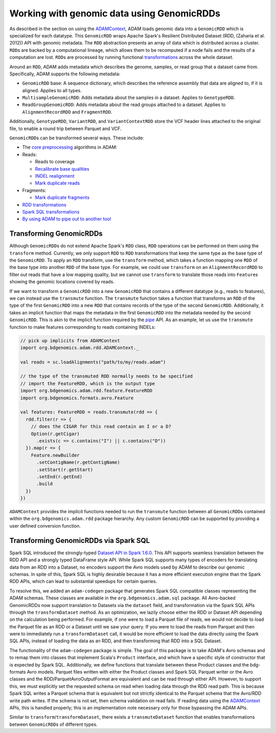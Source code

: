 Working with genomic data using GenomicRDDs
-------------------------------------------

As described in the section on using the
`ADAMContext <adamContext.html>`__, ADAM loads genomic data into a
``GenomicRDD`` which is specialized for each datatype. This
``GenomicRDD`` wraps Apache Spark's Resilient Distributed Dataset (RDD,
(Zaharia et al. 2012)) API with genomic metadata. The ``RDD``
abstraction presents an array of data which is distributed across a
cluster. ``RDD``\ s are backed by a computational lineage, which allows
them to be recomputed if a node fails and the results of a computation
are lost. ``RDD``\ s are processed by running functional
`transformations <#transforming-genomicrdds>`__ across the whole dataset.

Around an ``RDD``, ADAM adds metadata which describes the genome,
samples, or read group that a dataset came from. Specifically, ADAM
supports the following metadata:

-  ``GenomicRDD`` base: A sequence dictionary, which describes the
   reference assembly that data are aligned to, if it is aligned.
   Applies to all types.
-  ``MultisampleGenomicRDD``: Adds metadata about the samples in a
   dataset. Applies to ``GenotypeRDD``.
-  ``ReadGroupGenomicRDD``: Adds metadata about the read groups attached
   to a dataset. Applies to ``AlignmentRecordRDD`` and ``FragmentRDD``.

Additionally, ``GenotypeRDD``, ``VariantRDD``, and ``VariantContextRDD``
store the VCF header lines attached to the original file, to enable a
round trip between Parquet and VCF.

``GenomicRDD``\ s can be transformed several ways. These include:

-  The `core preprocessing <../algorithms/reads.html>`__ algorithms in ADAM:
-  Reads:

   -  Reads to coverage
   -  `Recalibrate base qualities <../algorithms/bqsr.html>`__
   -  `INDEL realignment <../algorithms/ri.html>`__
   -  `Mark duplicate reads <../algorithms/dm.html>`__

-  Fragments:

   -  `Mark duplicate fragments <../algorithms/dm.html>`__

-  `RDD transformations <#transforming-genomicrdds>`__
-  `Spark SQL transformations <#transforming-genomicrdds-via-spark-sql>`__
-  `By using ADAM to pipe out to another tool <pipes.html>`__

Transforming GenomicRDDs
~~~~~~~~~~~~~~~~~~~~~~~~

Although ``GenomicRDD``\ s do not extend Apache Spark's ``RDD`` class,
``RDD`` operations can be performed on them using the ``transform``
method. Currently, we only support ``RDD`` to ``RDD`` transformations
that keep the same type as the base type of the ``GenomicRDD``. To apply
an ``RDD`` transform, use the ``transform`` method, which takes a
function mapping one ``RDD`` of the base type into another ``RDD`` of
the base type. For example, we could use ``transform`` on an
``AlignmentRecordRDD`` to filter out reads that have a low mapping
quality, but we cannot use ``transform`` to translate those reads into
``Feature``\ s showing the genomic locations covered by reads.

If we want to transform a ``GenomicRDD`` into a new ``GenomicRDD`` that
contains a different datatype (e.g., reads to features), we can instead
use the ``transmute`` function. The ``transmute`` function takes a
function that transforms an ``RDD`` of the type of the first
``GenomicRDD`` into a new ``RDD`` that contains records of the type of
the second ``GenomicRDD``. Additionally, it takes an implicit function
that maps the metadata in the first ``GenomicRDD`` into the metadata
needed by the second ``GenomicRDD``. This is akin to the implicit
function required by the `pipe <#pipes.html>`__ API. As an example, let us
use the ``transmute`` function to make features corresponding to reads
containing INDELs:

.. code:: scala

    // pick up implicits from ADAMContext
    import org.bdgenomics.adam.rdd.ADAMContext._

    val reads = sc.loadAlignments("path/to/my/reads.adam")

    // the type of the transmuted RDD normally needs to be specified
    // import the FeatureRDD, which is the output type
    import org.bdgenomics.adam.rdd.feature.FeatureRDD
    import org.bdgenomics.formats.avro.Feature

    val features: FeatureRDD = reads.transmute(rdd => {
      rdd.filter(r => {
        // does the CIGAR for this read contain an I or a D?
        Option(r.getCigar)
          .exists(c => c.contains("I") || c.contains("D"))
      }).map(r => {
        Feature.newBuilder
          .setContigName(r.getContigName)
          .setStart(r.getStart)
          .setEnd(r.getEnd)
          .build
      })
    })

``ADAMContext`` provides the implicit functions needed to run the
``transmute`` function between all ``GenomicRDD``\ s contained within
the ``org.bdgenomics.adam.rdd`` package hierarchy. Any custom
``GenomicRDD`` can be supported by providing a user defined conversion
function.

Transforming GenomicRDDs via Spark SQL
~~~~~~~~~~~~~~~~~~~~~~~~~~~~~~~~~~~~~~

Spark SQL introduced the strongly-typed
`Dataset API in Spark 1.6.0 <https://spark.apache.org/docs/1.6.0/sql-programming-guide.html#datasets>`__.
This API supports seamless translation between the RDD API and a
strongly typed DataFrame style API. While Spark SQL supports many types
of encoders for translating data from an RDD into a Dataset, no encoders
support the Avro models used by ADAM to describe our genomic schemas. In
spite of this, Spark SQL is highly desirable because it has a more
efficient execution engine than the Spark RDD APIs, which can lead to
substantial speedups for certain queries.

To resolve this, we added an ``adam-codegen`` package that generates
Spark SQL compatible classes representing the ADAM schemas. These
classes are available in the ``org.bdgenomics.adam.sql`` package. All
Avro-backed GenomicRDDs now support translation to Datasets via the
``dataset`` field, and transformation via the Spark SQL APIs through the
``transformDataset`` method. As an optimization, we lazily choose either
the RDD or Dataset API depending on the calculation being performed. For
example, if one were to load a Parquet file of reads, we would not
decide to load the Parquet file as an RDD or a Dataset until we saw your
query. If you were to load the reads from Parquet and then were to
immediately run a ``transformDataset`` call, it would be more efficient
to load the data directly using the Spark SQL APIs, instead of loading
the data as an RDD, and then transforming that RDD into a SQL Dataset.

The functionality of the ``adam-codegen`` package is simple. The goal of
this package is to take ADAM's Avro schemas and to remap them into
classes that implement Scala's ``Product`` interface, and which have a
specific style of constructor that is expected by Spark SQL.
Additionally, we define functions that translate between these Product
classes and the bdg-formats Avro models. Parquet files written with
either the Product classes and Spark SQL Parquet writer or the Avro
classes and the RDD/ParquetAvroOutputFormat are equivalent and can be
read through either API. However, to support this, we must explicitly
set the requested schema on read when loading data through the RDD read
path. This is because Spark SQL writes a Parquet schema that is
equivalent but not strictly identical to the Parquet schema that the
Avro/RDD write path writes. If the schema is not set, then schema
validation on read fails. If reading data using the
`ADAMContext <adamContext.html>`__ APIs, this is handled properly; this is
an implementation note necessary only for those bypassing the ADAM APIs.

Similar to ``transform``/``transformDataset``, there exists a
``transmuteDataset`` function that enables transformations between
``GenomicRDD``\ s of different types.

